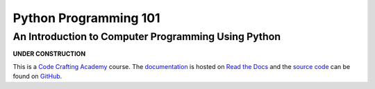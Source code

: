 ..  sphinx-include-summary-start

======================
Python Programming 101
======================

An Introduction to Computer Programming Using Python
====================================================

**UNDER CONSTRUCTION**

This is a `Code Crafting Academy`_ course.  The `documentation`_ is
hosted on `Read the Docs`_ and the `source code`_ can be found on
`GitHub`_.

.. _Code Crafting Academy: https://academy.codecraftsmen.org
.. _documentation: https://py101.readthedocs.io
.. _Read the Docs: https://tools.codecraftsmen.org/foundation.html#read-the-docs
.. _source code: https://github.com/codecraftingacademy/py101
.. _GitHub: https://tools.codecraftsmen.org/foundation.html#github

..  sphinx-include-summary-end
